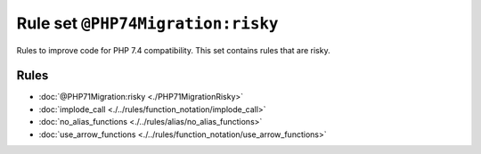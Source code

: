==================================
Rule set ``@PHP74Migration:risky``
==================================

Rules to improve code for PHP 7.4 compatibility. This set contains rules that are risky.

Rules
-----

- :doc:`@PHP71Migration:risky <./PHP71MigrationRisky>`
- :doc:`implode_call <./../rules/function_notation/implode_call>`
- :doc:`no_alias_functions <./../rules/alias/no_alias_functions>`
- :doc:`use_arrow_functions <./../rules/function_notation/use_arrow_functions>`
